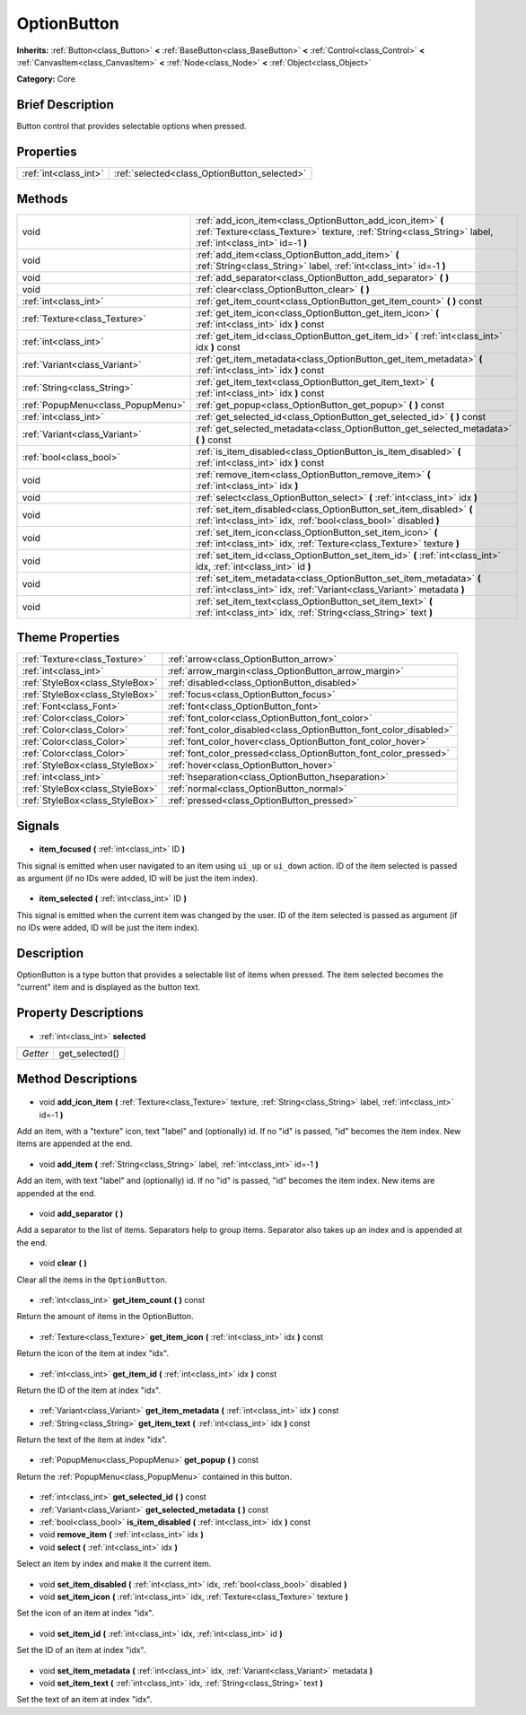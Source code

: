 .. Generated automatically by doc/tools/makerst.py in Godot's source tree.
.. DO NOT EDIT THIS FILE, but the OptionButton.xml source instead.
.. The source is found in doc/classes or modules/<name>/doc_classes.

.. _class_OptionButton:

OptionButton
============

**Inherits:** :ref:`Button<class_Button>` **<** :ref:`BaseButton<class_BaseButton>` **<** :ref:`Control<class_Control>` **<** :ref:`CanvasItem<class_CanvasItem>` **<** :ref:`Node<class_Node>` **<** :ref:`Object<class_Object>`

**Category:** Core

Brief Description
-----------------

Button control that provides selectable options when pressed.

Properties
----------

+-----------------------+----------------------------------------------+
| :ref:`int<class_int>` | :ref:`selected<class_OptionButton_selected>` |
+-----------------------+----------------------------------------------+

Methods
-------

+------------------------------------+--------------------------------------------------------------------------------------------------------------------------------------------------------------------------+
| void                               | :ref:`add_icon_item<class_OptionButton_add_icon_item>` **(** :ref:`Texture<class_Texture>` texture, :ref:`String<class_String>` label, :ref:`int<class_int>` id=-1 **)** |
+------------------------------------+--------------------------------------------------------------------------------------------------------------------------------------------------------------------------+
| void                               | :ref:`add_item<class_OptionButton_add_item>` **(** :ref:`String<class_String>` label, :ref:`int<class_int>` id=-1 **)**                                                  |
+------------------------------------+--------------------------------------------------------------------------------------------------------------------------------------------------------------------------+
| void                               | :ref:`add_separator<class_OptionButton_add_separator>` **(** **)**                                                                                                       |
+------------------------------------+--------------------------------------------------------------------------------------------------------------------------------------------------------------------------+
| void                               | :ref:`clear<class_OptionButton_clear>` **(** **)**                                                                                                                       |
+------------------------------------+--------------------------------------------------------------------------------------------------------------------------------------------------------------------------+
| :ref:`int<class_int>`              | :ref:`get_item_count<class_OptionButton_get_item_count>` **(** **)** const                                                                                               |
+------------------------------------+--------------------------------------------------------------------------------------------------------------------------------------------------------------------------+
| :ref:`Texture<class_Texture>`      | :ref:`get_item_icon<class_OptionButton_get_item_icon>` **(** :ref:`int<class_int>` idx **)** const                                                                       |
+------------------------------------+--------------------------------------------------------------------------------------------------------------------------------------------------------------------------+
| :ref:`int<class_int>`              | :ref:`get_item_id<class_OptionButton_get_item_id>` **(** :ref:`int<class_int>` idx **)** const                                                                           |
+------------------------------------+--------------------------------------------------------------------------------------------------------------------------------------------------------------------------+
| :ref:`Variant<class_Variant>`      | :ref:`get_item_metadata<class_OptionButton_get_item_metadata>` **(** :ref:`int<class_int>` idx **)** const                                                               |
+------------------------------------+--------------------------------------------------------------------------------------------------------------------------------------------------------------------------+
| :ref:`String<class_String>`        | :ref:`get_item_text<class_OptionButton_get_item_text>` **(** :ref:`int<class_int>` idx **)** const                                                                       |
+------------------------------------+--------------------------------------------------------------------------------------------------------------------------------------------------------------------------+
| :ref:`PopupMenu<class_PopupMenu>`  | :ref:`get_popup<class_OptionButton_get_popup>` **(** **)** const                                                                                                         |
+------------------------------------+--------------------------------------------------------------------------------------------------------------------------------------------------------------------------+
| :ref:`int<class_int>`              | :ref:`get_selected_id<class_OptionButton_get_selected_id>` **(** **)** const                                                                                             |
+------------------------------------+--------------------------------------------------------------------------------------------------------------------------------------------------------------------------+
| :ref:`Variant<class_Variant>`      | :ref:`get_selected_metadata<class_OptionButton_get_selected_metadata>` **(** **)** const                                                                                 |
+------------------------------------+--------------------------------------------------------------------------------------------------------------------------------------------------------------------------+
| :ref:`bool<class_bool>`            | :ref:`is_item_disabled<class_OptionButton_is_item_disabled>` **(** :ref:`int<class_int>` idx **)** const                                                                 |
+------------------------------------+--------------------------------------------------------------------------------------------------------------------------------------------------------------------------+
| void                               | :ref:`remove_item<class_OptionButton_remove_item>` **(** :ref:`int<class_int>` idx **)**                                                                                 |
+------------------------------------+--------------------------------------------------------------------------------------------------------------------------------------------------------------------------+
| void                               | :ref:`select<class_OptionButton_select>` **(** :ref:`int<class_int>` idx **)**                                                                                           |
+------------------------------------+--------------------------------------------------------------------------------------------------------------------------------------------------------------------------+
| void                               | :ref:`set_item_disabled<class_OptionButton_set_item_disabled>` **(** :ref:`int<class_int>` idx, :ref:`bool<class_bool>` disabled **)**                                   |
+------------------------------------+--------------------------------------------------------------------------------------------------------------------------------------------------------------------------+
| void                               | :ref:`set_item_icon<class_OptionButton_set_item_icon>` **(** :ref:`int<class_int>` idx, :ref:`Texture<class_Texture>` texture **)**                                      |
+------------------------------------+--------------------------------------------------------------------------------------------------------------------------------------------------------------------------+
| void                               | :ref:`set_item_id<class_OptionButton_set_item_id>` **(** :ref:`int<class_int>` idx, :ref:`int<class_int>` id **)**                                                       |
+------------------------------------+--------------------------------------------------------------------------------------------------------------------------------------------------------------------------+
| void                               | :ref:`set_item_metadata<class_OptionButton_set_item_metadata>` **(** :ref:`int<class_int>` idx, :ref:`Variant<class_Variant>` metadata **)**                             |
+------------------------------------+--------------------------------------------------------------------------------------------------------------------------------------------------------------------------+
| void                               | :ref:`set_item_text<class_OptionButton_set_item_text>` **(** :ref:`int<class_int>` idx, :ref:`String<class_String>` text **)**                                           |
+------------------------------------+--------------------------------------------------------------------------------------------------------------------------------------------------------------------------+

Theme Properties
----------------

+---------------------------------+--------------------------------------------------------------------+
| :ref:`Texture<class_Texture>`   | :ref:`arrow<class_OptionButton_arrow>`                             |
+---------------------------------+--------------------------------------------------------------------+
| :ref:`int<class_int>`           | :ref:`arrow_margin<class_OptionButton_arrow_margin>`               |
+---------------------------------+--------------------------------------------------------------------+
| :ref:`StyleBox<class_StyleBox>` | :ref:`disabled<class_OptionButton_disabled>`                       |
+---------------------------------+--------------------------------------------------------------------+
| :ref:`StyleBox<class_StyleBox>` | :ref:`focus<class_OptionButton_focus>`                             |
+---------------------------------+--------------------------------------------------------------------+
| :ref:`Font<class_Font>`         | :ref:`font<class_OptionButton_font>`                               |
+---------------------------------+--------------------------------------------------------------------+
| :ref:`Color<class_Color>`       | :ref:`font_color<class_OptionButton_font_color>`                   |
+---------------------------------+--------------------------------------------------------------------+
| :ref:`Color<class_Color>`       | :ref:`font_color_disabled<class_OptionButton_font_color_disabled>` |
+---------------------------------+--------------------------------------------------------------------+
| :ref:`Color<class_Color>`       | :ref:`font_color_hover<class_OptionButton_font_color_hover>`       |
+---------------------------------+--------------------------------------------------------------------+
| :ref:`Color<class_Color>`       | :ref:`font_color_pressed<class_OptionButton_font_color_pressed>`   |
+---------------------------------+--------------------------------------------------------------------+
| :ref:`StyleBox<class_StyleBox>` | :ref:`hover<class_OptionButton_hover>`                             |
+---------------------------------+--------------------------------------------------------------------+
| :ref:`int<class_int>`           | :ref:`hseparation<class_OptionButton_hseparation>`                 |
+---------------------------------+--------------------------------------------------------------------+
| :ref:`StyleBox<class_StyleBox>` | :ref:`normal<class_OptionButton_normal>`                           |
+---------------------------------+--------------------------------------------------------------------+
| :ref:`StyleBox<class_StyleBox>` | :ref:`pressed<class_OptionButton_pressed>`                         |
+---------------------------------+--------------------------------------------------------------------+

Signals
-------

  .. _class_OptionButton_item_focused:

- **item_focused** **(** :ref:`int<class_int>` ID **)**

This signal is emitted when user navigated to an item using ``ui_up`` or ``ui_down`` action. ID of the item selected is passed as argument (if no IDs were added, ID will be just the item index).

  .. _class_OptionButton_item_selected:

- **item_selected** **(** :ref:`int<class_int>` ID **)**

This signal is emitted when the current item was changed by the user. ID of the item selected is passed as argument (if no IDs were added, ID will be just the item index).

Description
-----------

OptionButton is a type button that provides a selectable list of items when pressed. The item selected becomes the "current" item and is displayed as the button text.

Property Descriptions
---------------------

  .. _class_OptionButton_selected:

- :ref:`int<class_int>` **selected**

+----------+----------------+
| *Getter* | get_selected() |
+----------+----------------+

Method Descriptions
-------------------

  .. _class_OptionButton_add_icon_item:

- void **add_icon_item** **(** :ref:`Texture<class_Texture>` texture, :ref:`String<class_String>` label, :ref:`int<class_int>` id=-1 **)**

Add an item, with a "texture" icon, text "label" and (optionally) id. If no "id" is passed, "id" becomes the item index. New items are appended at the end.

  .. _class_OptionButton_add_item:

- void **add_item** **(** :ref:`String<class_String>` label, :ref:`int<class_int>` id=-1 **)**

Add an item, with text "label" and (optionally) id. If no "id" is passed, "id" becomes the item index. New items are appended at the end.

  .. _class_OptionButton_add_separator:

- void **add_separator** **(** **)**

Add a separator to the list of items. Separators help to group items. Separator also takes up an index and is appended at the end.

  .. _class_OptionButton_clear:

- void **clear** **(** **)**

Clear all the items in the ``OptionButton``.

  .. _class_OptionButton_get_item_count:

- :ref:`int<class_int>` **get_item_count** **(** **)** const

Return the amount of items in the OptionButton.

  .. _class_OptionButton_get_item_icon:

- :ref:`Texture<class_Texture>` **get_item_icon** **(** :ref:`int<class_int>` idx **)** const

Return the icon of the item at index "idx".

  .. _class_OptionButton_get_item_id:

- :ref:`int<class_int>` **get_item_id** **(** :ref:`int<class_int>` idx **)** const

Return the ID of the item at index "idx".

  .. _class_OptionButton_get_item_metadata:

- :ref:`Variant<class_Variant>` **get_item_metadata** **(** :ref:`int<class_int>` idx **)** const

  .. _class_OptionButton_get_item_text:

- :ref:`String<class_String>` **get_item_text** **(** :ref:`int<class_int>` idx **)** const

Return the text of the item at index "idx".

  .. _class_OptionButton_get_popup:

- :ref:`PopupMenu<class_PopupMenu>` **get_popup** **(** **)** const

Return the :ref:`PopupMenu<class_PopupMenu>` contained in this button.

  .. _class_OptionButton_get_selected_id:

- :ref:`int<class_int>` **get_selected_id** **(** **)** const

  .. _class_OptionButton_get_selected_metadata:

- :ref:`Variant<class_Variant>` **get_selected_metadata** **(** **)** const

  .. _class_OptionButton_is_item_disabled:

- :ref:`bool<class_bool>` **is_item_disabled** **(** :ref:`int<class_int>` idx **)** const

  .. _class_OptionButton_remove_item:

- void **remove_item** **(** :ref:`int<class_int>` idx **)**

  .. _class_OptionButton_select:

- void **select** **(** :ref:`int<class_int>` idx **)**

Select an item by index and make it the current item.

  .. _class_OptionButton_set_item_disabled:

- void **set_item_disabled** **(** :ref:`int<class_int>` idx, :ref:`bool<class_bool>` disabled **)**

  .. _class_OptionButton_set_item_icon:

- void **set_item_icon** **(** :ref:`int<class_int>` idx, :ref:`Texture<class_Texture>` texture **)**

Set the icon of an item at index "idx".

  .. _class_OptionButton_set_item_id:

- void **set_item_id** **(** :ref:`int<class_int>` idx, :ref:`int<class_int>` id **)**

Set the ID of an item at index "idx".

  .. _class_OptionButton_set_item_metadata:

- void **set_item_metadata** **(** :ref:`int<class_int>` idx, :ref:`Variant<class_Variant>` metadata **)**

  .. _class_OptionButton_set_item_text:

- void **set_item_text** **(** :ref:`int<class_int>` idx, :ref:`String<class_String>` text **)**

Set the text of an item at index "idx".

